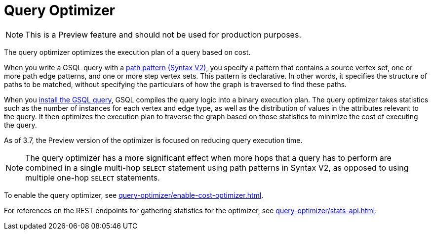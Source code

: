 = Query Optimizer
:description: Overview of the query optimizer.

NOTE: This is a Preview feature and should not be used for production purposes.

The query optimizer optimizes the execution plan of a query based on cost.

When you write a GSQL query with a xref:querying:select-statement/index.adoc#_path_pattern[path pattern (Syntax V2)], you specify a pattern that contains a source vertex set, one or more path edge patterns, and one or more step vertex sets.
This pattern is declarative.
In other words, it specifies the structure of paths to be matched, without specifying the particulars of how the graph is traversed to find these paths.

When you xref:query-operations.adoc#_install_query[install the GSQL query], GSQL compiles the query logic into a binary execution plan.
The query optimizer takes statistics such as the number of instances for each vertex and edge type, as well as the distribution of values in the attributes relevant to the query.
It then optimizes the execution plan to traverse the graph based on those statistics to minimize the cost of executing the query.

As of 3.7, the Preview version of the optimizer is focused on reducing query execution time.

NOTE: The query optimizer has a more significant effect when more hops that a query has to perform are combined in a single multi-hop `SELECT` statement using path patterns in Syntax V2, as opposed to using multiple one-hop `SELECT` statements.

To enable the query optimizer, see xref:query-optimizer/enable-cost-optimizer.adoc[].

For references on the REST endpoints for gathering statistics for the optimizer, see xref:query-optimizer/stats-api.adoc[].


